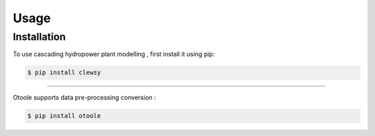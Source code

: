 Usage
=====

.. _installation:

Installation
------------

To use cascading hydropower plant modelling , first install it using pip:

.. code-block:: console

    $ pip install clewsy


----------------

Otoole supports data pre-processing conversion :

.. code-block:: console

    $ pip install otoole






